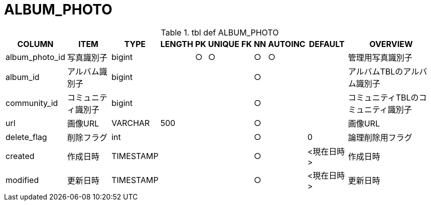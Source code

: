 = ALBUM_PHOTO

.tbl def ALBUM_PHOTO
[options="header,autowidth,autoheight"]
|================
|COLUMN|ITEM|TYPE|LENGTH|PK|UNIQUE|FK|NN|AUTOINC|DEFAULT|OVERVIEW

|album_photo_id|写真識別子|bigint||○|○||○|○||管理用写真識別子
|album_id|アルバム識別子|bigint|||||○|||アルバムTBLのアルバム識別子
|community_id|コミュニティ識別子|bigint|||||○|||コミュニティTBLのコミュニティ識別子
|url|画像URL|VARCHAR|500||||○|||画像URL
|delete_flag|削除フラグ|int|||||○||0|論理削除用フラグ
|created|作成日時|TIMESTAMP|||||○||<現在日時>|作成日時
|modified|更新日時|TIMESTAMP|||||○||<現在日時>|更新日時
|================
